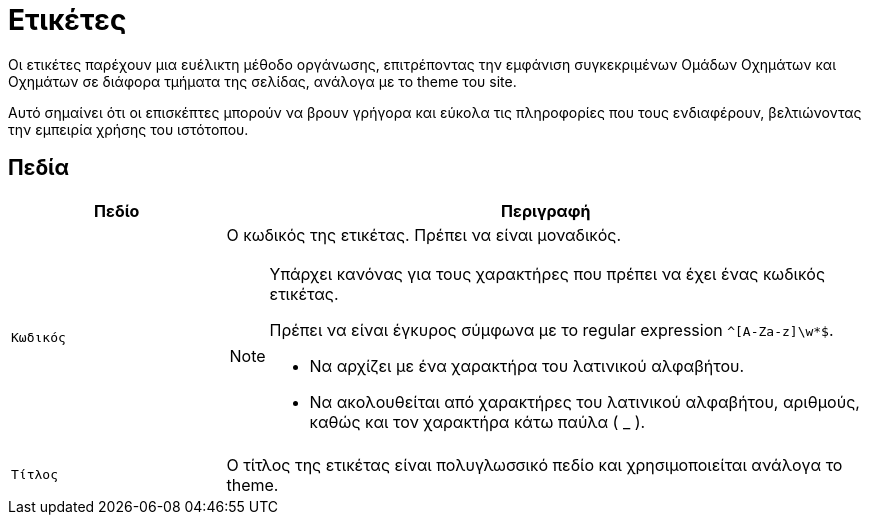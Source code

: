 = Ετικέτες

Οι ετικέτες παρέχουν μια ευέλικτη μέθοδο οργάνωσης, επιτρέποντας την εμφάνιση συγκεκριμένων Ομάδων Οχημάτων και Οχημάτων σε διάφορα τμήματα της σελίδας, ανάλογα με το theme του site.

Αυτό σημαίνει ότι οι επισκέπτες μπορούν να βρουν γρήγορα και εύκολα τις πληροφορίες που τους ενδιαφέρουν, βελτιώνοντας την εμπειρία χρήσης του ιστότοπου.

== Πεδία

[options="header", cols="1m,3a"]
|===
|Πεδίο|Περιγραφή
|Κωδικός|Ο κωδικός της ετικέτας. Πρέπει να είναι μοναδικός.

[NOTE]
====
Υπάρχει κανόνας για τους χαρακτήρες που πρέπει να έχει ένας κωδικός ετικέτας.

Πρέπει να είναι έγκυρος σύμφωνα με το regular expression `^[A-Za-z]\w*$`.

* Να αρχίζει με ένα χαρακτήρα του λατινικού αλφαβήτου.
* Να ακολουθείται από χαρακτήρες του λατινικού αλφαβήτου, αριθμούς, καθώς και τον χαρακτήρα κάτω παύλα ( _ ).
====
|Τίτλος|Ο τίτλος της ετικέτας είναι πολυγλωσσικό πεδίο και χρησιμοποιείται ανάλογα το theme.
|===
